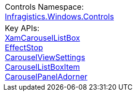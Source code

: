 |====

|Controls Namespace: + 
link:%%ProductAssemblyName%%.v%%ProductVersionShort%%~Infragistics.Windows.Controls_namespace.html[Infragistics.Windows.Controls]
|Key APIs: + 
link:%%ProductAssemblyName%%.v%%ProductVersionShort%%~Infragistics.Windows.Controls.XamCarouselListBox.html[XamCarouselListBox] + 
link:%%ProductAssemblyName%%.v%%ProductVersionShort%%~Infragistics.Windows.Controls.EffectStop.html[EffectStop] + 
link:%%ProductAssemblyName%%.v%%ProductVersionShort%%~Infragistics.Windows.Controls.CarouselViewSettings.html[CarouselViewSettings] + 
link:%%ProductAssemblyName%%.v%%ProductVersionShort%%~Infragistics.Windows.Controls.CarouselListBoxItem.html[CarouselListBoxItem] + 
link:%%ProductAssemblyName%%.v%%ProductVersionShort%%~Infragistics.Windows.Controls.CarouselPanelAdorner.html[CarouselPanelAdorner]

|====